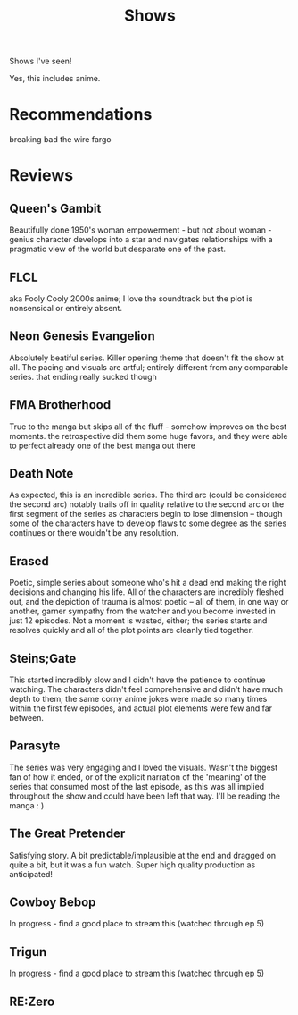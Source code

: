 #+TITLE: Shows

Shows I've seen!

Yes, this includes anime.
* Recommendations
breaking bad
the wire
fargo
* Reviews
** Queen's Gambit
Beautifully done 1950's woman empowerment - but not about woman - genius character develops into a star and navigates relationships with a pragmatic view of the world but desparate one of the past.
** FLCL
aka Fooly Cooly
2000s anime; I love the soundtrack but the plot is nonsensical or entirely absent.
** Neon Genesis Evangelion
Absolutely beatiful series. Killer opening theme that doesn't fit the show at all. The pacing and visuals are artful; entirely different from any comparable series.
that ending really sucked though
** FMA Brotherhood
True to the manga but skips all of the fluff - somehow improves on the best moments. the retrospective did them some huge favors, and they were able to perfect already one of the best manga out there
** Death Note
As expected, this is an incredible series. The third arc (could be considered the second arc) notably trails off in quality relative to the second arc or the first segment of the series as characters begin to lose dimension -- though some of the characters have to develop flaws to some degree as the series continues or there wouldn't be any resolution.
** Erased
Poetic, simple series about someone who's hit a dead end making the right decisions and changing his life. All of the characters are incredibly fleshed out, and the depiction of trauma is almost poetic -- all of them, in one way or another, garner sympathy from the watcher and you become invested in just 12 episodes. Not a moment is wasted, either; the series starts and resolves quickly and all of the plot points are cleanly tied together.
** Steins;Gate
This started incredibly slow and I didn't have the patience to continue watching. The characters didn't feel comprehensive and didn't have much depth to them; the same corny anime jokes were made so many times within the first few episodes, and actual plot elements were few and far between.
** Parasyte
The series was very engaging and I loved the visuals. Wasn't the biggest fan of how it ended, or of the explicit narration of the 'meaning' of the series that consumed most of the last episode, as this was all implied throughout the show and could have been left that way. I'll be reading the manga : )
** The Great Pretender
Satisfying story. A bit predictable/implausible at the end and dragged on quite a bit, but it was a fun watch. Super high quality production as anticipated!
** Cowboy Bebop
In progress - find a good place to stream this (watched through ep 5)
** Trigun
In progress - find a good place to stream this (watched through ep 5)
** RE:Zero
